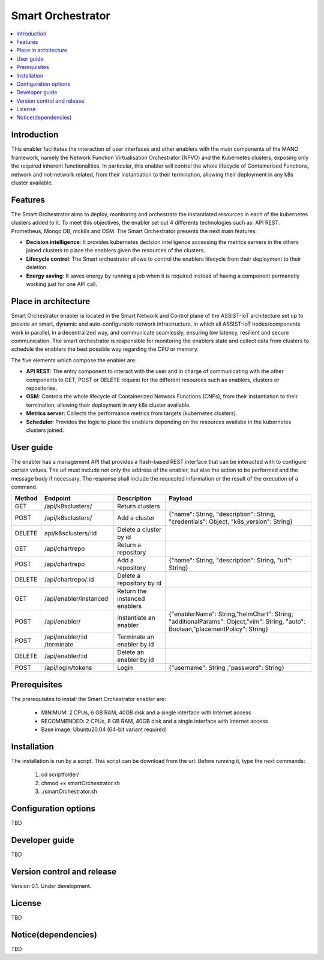 .. _Smart Orchestrator:

##################
Smart Orchestrator
##################

.. contents::
  :local:
  :depth: 1

***************
Introduction
***************
This enabler facilitates the interaction of user interfaces and other enablers with the main components of the MANO framework, namely the Network Function Virtualisation Orchestrator (NFVO) and the Kubernetes clusters, exposing only the required inherent functionalities. In particular, this enabler will control the whole lifecycle of Containerised Functions, network and not-network related, from their instantiation to their termination, allowing their deployment in any k8s cluster available.

***************
Features
***************
The Smart Orchestrator aims to deploy, monitoring and orchestrate the instantiated resources in each of the kubernetes clusters added to it. To meet this objectives, the enabler set out 4 differents technologies such as: API REST. Prometheus,
Mongo DB, mck8s and OSM. The Smart Orchestrator presents the next main features:

- **Decision intelligence**: It provides kubernetes decision intelligence accessing the metrics servers in the others joined clusters to place the enablers given the resources of the clusters.

- **Lifecycle control**: The Smart orchestrator allows to control the enablers lifecycle from their deployment to their deletion.

- **Energy saving**: It saves energy by running a job when it is required instead of having a component permanetly working just for one API call.

*********************
Place in architecture
*********************
Smart Orchestrator enabler is located in the Smart Network and Control plane of the ASSIST-IoT architecture set up to provide an smart,  dynamic  and  auto-configurable  network  infrastructure,  in  which  all
ASSIST-IoT  nodes/components  work  in  parallel,  in  a  decentralized  way,  and  communicate  seamlessly,  ensuring low latency, resilient and secure communication. The smart orchestrator
is responsible for monitoring the enablers state and collect data from clusters to schedule the enablers the best possible way regarding the CPU or memory. 

.. image:: https://user-images.githubusercontent.com/47482673/162279229-29151eda-9246-45e3-b20e-3d8a9f3c340b.PNG


The five elements which compose the enabler are:

- **API REST**: The entry component to interact with the user and in charge of communicating with the other components to GET, POST or DELETE request for the different resources such as enablers, clusters or repositories.

- **OSM**: Controls the whole lifecycle of Containerized Network Functions (CNFs), from their instantiation to their termination, allowing their deployment in any k8s cluster available.

- **Metrics server**: Collects the performance metrics from targets (kubernetes clusters).

- **Scheduler**: Provides the logic to place the enablers depending on the resources availabe in the kubernetes clusters joined.

.. image:: https://user-images.githubusercontent.com/47482673/162279761-ce23e6c6-9c0c-4d0c-b2d3-150fe7c34843.PNG
***************
User guide
***************
The enabler has a management API that provides a flash-based REST interface that can be interacted with to configure certain values. The url must include not only the address of the enabler, but also the action to be performed and the message body if necessary. The response shall include the requested information or the result of the execution of a command.

+--------+------------------------------------------------------------------+-------------------------------+--------------------------------------------------------------------------------------------------------------------------------+
| Method |             Endpoint                                             | Description                   | Payload                                                                                                                        |
+========+==================================================================+===============================+================================================================================================================================+
|  GET   | /api/k8sclusters/                                                | Return clusters               |                                                                                                                                | 
+--------+------------------------------------------------------------------+-------------------------------+--------------------------------------------------------------------------------------------------------------------------------+
|  POST  | /api/k8sclusters/                                                | Add a cluster                 | {"name": String, "description": String, "credentials": Object,	"k8s_version": String}                                       |
+--------+------------------------------------------------------------------+-------------------------------+--------------------------------------------------------------------------------------------------------------------------------+
| DELETE | api/k8sclusters/:id                                              | Delete a cluster by id        |                                                                                                                                |
+--------+------------------------------------------------------------------+-------------------------------+--------------------------------------------------------------------------------------------------------------------------------+
|  GET   | /api/chartrepo                                                   | Return a repository           |                                                                                                                                |
+--------+------------------------------------------------------------------+-------------------------------+--------------------------------------------------------------------------------------------------------------------------------+
|  POST  | /api/chartrepo                                                   | Add a repository              | {"name": String, "description": String, "url": String}                                                                         | 
+--------+------------------------------------------------------------------+-------------------------------+--------------------------------------------------------------------------------------------------------------------------------+
| DELETE |/api/chartrepo/:id                                                | Delete a repository by id     |                                                                                                                                | 
+--------+------------------------------------------------------------------+-------------------------------+--------------------------------------------------------------------------------------------------------------------------------+
|  GET   | /api/enabler/instanced                                           | Return the instanced enablers |                                                                                                                                | 
+--------+------------------------------------------------------------------+-------------------------------+--------------------------------------------------------------------------------------------------------------------------------+
|  POST  | /api/enabler/                                                    | Instantiate an enabler        |{"enablerName": String,"helmChart": String, "additionalParams": Object,"vim": String, "auto": Boolean,"placementPolicy": String}| 
+--------+------------------------------------------------------------------+-------------------------------+--------------------------------------------------------------------------------------------------------------------------------+
|  POST  | /api/enabler/:id /terminate                                      | Terminate an enabler by id    |                                                                                                                                | 
+--------+------------------------------------------------------------------+-------------------------------+--------------------------------------------------------------------------------------------------------------------------------+
| DELETE | /api/enabler/:id                                                 | Delete an enabler by id       |                                                                                                                                | 
+--------+------------------------------------------------------------------+-------------------------------+--------------------------------------------------------------------------------------------------------------------------------+
|  POST  | /api/login/tokens                                                | Login                         | {"username": String ,"password": String}                                                                                       |
+--------+------------------------------------------------------------------+-------------------------------+--------------------------------------------------------------------------------------------------------------------------------+


***************
Prerequisites
***************
The prerequisites to install the Smart Orchestrator enabler are:

  - MINIMUM: 2 CPUs, 6 GB RAM, 40GB disk and a single interface with Internet access
  - RECOMMENDED: 2 CPUs, 8 GB RAM, 40GB disk and a single interface with Internet access
  - Base image: Ubuntu20.04 (64-bit variant required)

***************
Installation
***************
The installation is run by a script. This script can be download from the url:
Before running it, type the next commands:

  1. cd scriptfolder/
    
  2. chmod +x smartOrchestrator.sh
    
  3. ./smartOrchestrator.sh 

*********************
Configuration options
*********************
TBD

***************
Developer guide
***************
TBD

***************************
Version control and release
***************************
Version 0.1. Under development.

***************
License
***************
TBD

********************
Notice(dependencies)
********************
TBD

